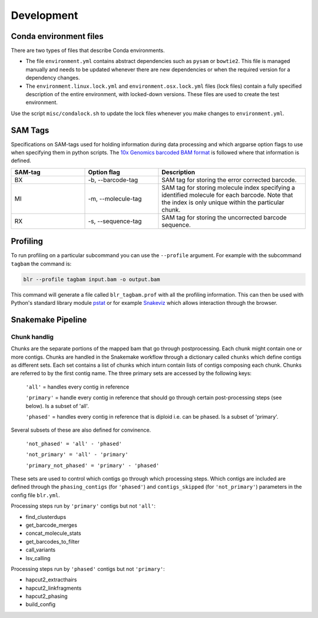 Development
===========

Conda environment files
-----------------------

There are two types of files that describe Conda environments.

- The file ``environment.yml`` contains abstract dependencies such as ``pysam`` or
  ``bowtie2``. This file is managed manually and needs to be
  updated whenever there are new dependencies or when the required version for a
  dependency changes.

- The ``environment.linux.lock.yml`` and ``environment.osx.lock.yml`` files
  (lock files) contain a fully specified description of the entire environment,
  with locked-down versions.  These files are used to create the test
  environment.

Use the script ``misc/condalock.sh`` to update the lock files whenever you make
changes to ``environment.yml``.


SAM Tags
--------
Specifications on SAM-tags used for holding information during data processing and which argparse
option flags to use when specifying them in python scripts. The `10x Genomics barcoded BAM format
<https://support.10xgenomics.com/genome-exome/software/pipelines/latest/output/bam>`_ is followed
where that information is defined.

..  csv-table::
    :header: "SAM-tag", "Option flag", "Description"
    :widths: 20, 20, 40

    "BX", "-b, --barcode-tag", "SAM tag for storing the error corrected barcode."
    "MI", "-m, --molecule-tag", "SAM tag for storing molecule index specifying a identified molecule
    for each barcode. Note that the index is only unique within the particular chunk."
    "RX", "-s, --sequence-tag", "SAM tag for storing the uncorrected barcode sequence."

Profiling
---------

To run profiling on a particular subcommand you can use the ``--profile`` argument. For example with 
the subcommand ``tagbam`` the command is:

..  code-block:: bash

    blr --profile tagbam input.bam -o output.bam

This command will generate a file called ``blr_tagbam.prof`` with all the profiling information. This 
can then be used with Python's standard library module 
`pstat <https://docs.python.org/3/library/profile.html#pstats.Stats>`_ 
or for example `Snakeviz <https://jiffyclub.github.io/snakeviz/>`_ which allows interaction through the browser. 


Snakemake Pipeline
------------------

Chunk handlig
^^^^^^^^^^^^^^
Chunks are the separate portions of the mapped bam that go through postprocessing. Each chunk might contain one or 
more contigs. Chunks are handled in the Snakemake workflow through a dictionary called ``chunks`` which define contigs 
as different sets. Each set contains a list of chunks which inturn contain lists of contigs composing each chunk. Chunks are referred to by 
the first contig name. The three primary sets are accessed by the following keys:

  ``'all'`` = handles every contig in reference

  ``'primary'`` = handle every contig in reference that should go through certain post-processing steps (see below). Is a subset of 'all'.

  ``'phased'`` = handles every contig in reference that is diploid i.e. can be phased. Is a subset of 'primary'.

Several subsets of these are also defined for convinence.

  ``'not_phased' = 'all' - 'phased'``

  ``'not_primary' = 'all' - 'primary'``

  ``'primary_not_phased' = 'primary' - 'phased'`` 

These sets are used to control which contigs go through which processing steps. Which contigs are included are defined 
through the ``phasing_contigs`` (for ``'phased'``) and ``contigs_skipped`` (for ``'not_primary'``) parameters in the 
config file ``blr.yml``. 

Processing steps run by ``'primary'`` contigs but not ``'all'``:

- find_clusterdups
- get_barcode_merges
- concat_molecule_stats
- get_barcodes_to_filter
- call_variants
- lsv_calling

Processing steps run by ``'phased'`` contigs but not ``'primary'``:

- hapcut2_extracthairs
- hapcut2_linkfragments
- hapcut2_phasing
- build_config
